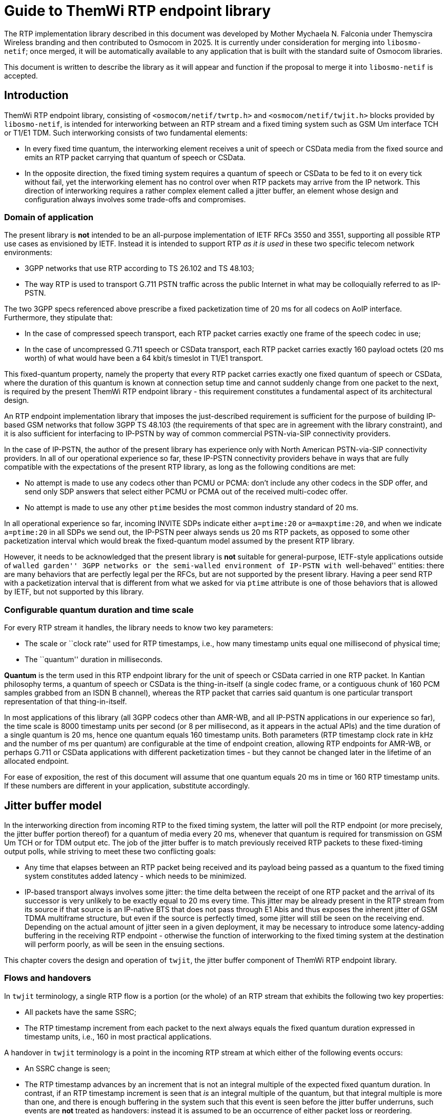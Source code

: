 = Guide to ThemWi RTP endpoint library

The RTP implementation library described in this document was developed by
Mother Mychaela N. Falconia under Themyscira Wireless branding and then
contributed to Osmocom in 2025.  It is currently under consideration for
merging into `libosmo-netif`; once merged, it will be automatically available
to any application that is built with the standard suite of Osmocom libraries.

This document is written to describe the library as it will appear and
function if the proposal to merge it into `libosmo-netif` is accepted.

== Introduction

ThemWi RTP endpoint library, consisting of `<osmocom/netif/twrtp.h>` and
`<osmocom/netif/twjit.h>` blocks provided by `libosmo-netif`, is intended
for interworking between an RTP stream and a fixed timing system such as
GSM Um interface TCH or T1/E1 TDM.  Such interworking consists of two
fundamental elements:

* In every fixed time quantum, the interworking element receives a unit of
  speech or CSData media from the fixed source and emits an RTP packet
  carrying that quantum of speech or CSData.

* In the opposite direction, the fixed timing system requires a quantum of
  speech or CSData to be fed to it on every tick without fail, yet the
  interworking element has no control over when RTP packets may arrive
  from the IP network.  This direction of interworking requires a rather
  complex element called a jitter buffer, an element whose design and
  configuration always involves some trade-offs and compromises.

=== Domain of application

The present library is *not* intended to be an all-purpose implementation
of IETF RFCs 3550 and 3551, supporting all possible RTP use cases as
envisioned by IETF.  Instead it is intended to support RTP _as it is used_
in these two specific telecom network environments:

* 3GPP networks that use RTP according to TS 26.102 and TS 48.103;

* The way RTP is used to transport G.711 PSTN traffic across the public
  Internet in what may be colloquially referred to as IP-PSTN.

The two 3GPP specs referenced above prescribe a fixed packetization time
of 20 ms for all codecs on AoIP interface.  Furthermore, they stipulate
that:

* In the case of compressed speech transport, each RTP packet carries
  exactly one frame of the speech codec in use;

* In the case of uncompressed G.711 speech or CSData transport, each RTP
  packet carries exactly 160 payload octets (20 ms worth) of what would
  have been a 64 kbit/s timeslot in T1/E1 transport.

This fixed-quantum property, namely the property that every RTP packet
carries exactly one fixed quantum of speech or CSData, where the duration
of this quantum is known at connection setup time and cannot suddenly
change from one packet to the next, is required by the present ThemWi
RTP endpoint library - this requirement constitutes a fundamental aspect
of its architectural design.

An RTP endpoint implementation library that imposes the just-described
requirement is sufficient for the purpose of building IP-based GSM networks
that follow 3GPP TS 48.103 (the requirements of that spec are in agreement
with the library constraint), and it is also sufficient for interfacing
to IP-PSTN by way of common commercial PSTN-via-SIP connectivity providers.

In the case of IP-PSTN, the author of the present library has experience
only with North American PSTN-via-SIP connectivity providers.  In all
of our operational experience so far, these IP-PSTN connectivity providers
behave in ways that are fully compatible with the expectations of the
present RTP library, as long as the following conditions are met:

* No attempt is made to use any codecs other than PCMU or PCMA:
  don't include any other codecs in the SDP offer, and send only SDP answers
  that select either PCMU or PCMA out of the received multi-codec offer.

* No attempt is made to use any other `ptime` besides the most common
  industry standard of 20 ms.

In all operational experience so far, incoming INVITE SDPs indicate either
`a=ptime:20` or `a=maxptime:20`, and when we indicate `a=ptime:20` in all
SDPs we send out, the IP-PSTN peer always sends us 20 ms RTP packets,
as opposed to some other packetization interval which would break
the fixed-quantum model assumed by the present RTP library.

However, it needs to be acknowledged that the present library is *not*
suitable for general-purpose, IETF-style applications outside of
``walled garden'' 3GPP networks or the semi-walled environment of
IP-PSTN with ``well-behaved'' entities: there are many behaviors that
are perfectly legal per the RFCs, but are not supported by the present
library.  Having a peer send RTP with a packetization interval that is
different from what we asked for via `ptime` attribute is one of those
behaviors that is allowed by IETF, but not supported by this library.

=== Configurable quantum duration and time scale

For every RTP stream it handles, the library needs to know two key
parameters:

* The scale or ``clock rate'' used for RTP timestamps, i.e., how many
  timestamp units equal one millisecond of physical time;

* The ``quantum'' duration in milliseconds.

*Quantum* is the term used in this RTP endpoint library for the unit
of speech or CSData carried in one RTP packet.  In Kantian philosophy terms,
a quantum of speech or CSData is the thing-in-itself (a single codec frame,
or a contiguous chunk of 160 PCM samples grabbed from an ISDN B channel),
whereas the RTP packet that carries said quantum is one particular transport
representation of that thing-in-itself.

In most applications of this library (all 3GPP codecs other than AMR-WB,
and all IP-PSTN applications in our experience so far), the time scale
is 8000 timestamp units per second (or 8 per millisecond, as it appears
in the actual APIs) and the time duration of a single quantum is 20 ms,
hence one quantum equals 160 timestamp units.
Both parameters (RTP timestamp clock rate in kHz and the number of ms
per quantum) are configurable at the time of endpoint creation, allowing
RTP endpoints for AMR-WB, or perhaps G.711 or CSData applications with
different packetization times - but they cannot be changed later in
the lifetime of an allocated endpoint.

For ease of exposition, the rest of this document will assume that
one quantum equals 20 ms in time or 160 RTP timestamp units.  If these
numbers are different in your application, substitute accordingly.

== Jitter buffer model

In the interworking direction from incoming RTP to the fixed timing system,
the latter will poll the RTP endpoint (or more precisely, the jitter buffer
portion thereof) for a quantum of media every 20 ms, whenever that quantum
is required for transmission on GSM Um TCH or for TDM output etc.
The job of the jitter buffer is to match previously received RTP packets
to these fixed-timing output polls, while striving to meet these two
conflicting goals:

* Any time that elapses between an RTP packet being received and its
  payload being passed as a quantum to the fixed timing system constitutes
  added latency - which needs to be minimized.

* IP-based transport always involves some jitter: the time delta between
  the receipt of one RTP packet and the arrival of its successor is very
  unlikely to be exactly equal to 20 ms every time.  This jitter may be
  already present in the RTP stream from its source if that source is
  an IP-native BTS that does not pass through E1 Abis and thus exposes
  the inherent jitter of GSM TDMA multiframe structure, but even if
  the source is perfectly timed, some jitter will still be seen on the
  receiving end.  Depending on the actual amount of jitter seen in a
  given deployment, it may be necessary to introduce some latency-adding
  buffering in the receiving RTP endpoint - otherwise the function of
  interworking to the fixed timing system at the destination will perform
  poorly, as will be seen in the ensuing sections.

This chapter covers the design and operation of `twjit`, the jitter buffer
component of ThemWi RTP endpoint library.

=== Flows and handovers

In `twjit` terminology, a single RTP flow is a portion (or the whole)
of an RTP stream that exhibits the following two key properties:

* All packets have the same SSRC;

* The RTP timestamp increment from each packet to the next always equals
  the fixed quantum duration expressed in timestamp units, i.e., 160
  in most practical applications.

A handover in `twjit` terminology is a point in the incoming RTP stream
at which either of the following events occurs:

* An SSRC change is seen;

* The RTP timestamp advances by an increment that is not an integral multiple
  of the expected fixed quantum duration.  In contrast, if an RTP timestamp
  increment is seen that _is_ an integral multiple of the quantum, but that
  integral multiple is more than one, and there is enough buffering in the
  system such that this event is seen before the jitter buffer underruns,
  such events are *not* treated as handovers: instead it is assumed to be
  an occurrence of either packet loss or reordering.

A handover in `twjit` is thus a transition from one flow to the next.
This term was adopted because such transitions are expected to occur
when an RTP stream belonging to a single call switches from one BSS endpoint
to another (in the same BSS or in a different one) upon radio handover events
in GSM and other cellular networks, but handovers in `twjit` sense can also
occur in other applications that aren't GSM.  For example, if an IP-PSTN peer
we are conversing with suddenly decides, for its own reasons known only to
itself, to change its SSRC or jump its RTP output timescale, our `twjit`
instance will treat that event as a handover.

